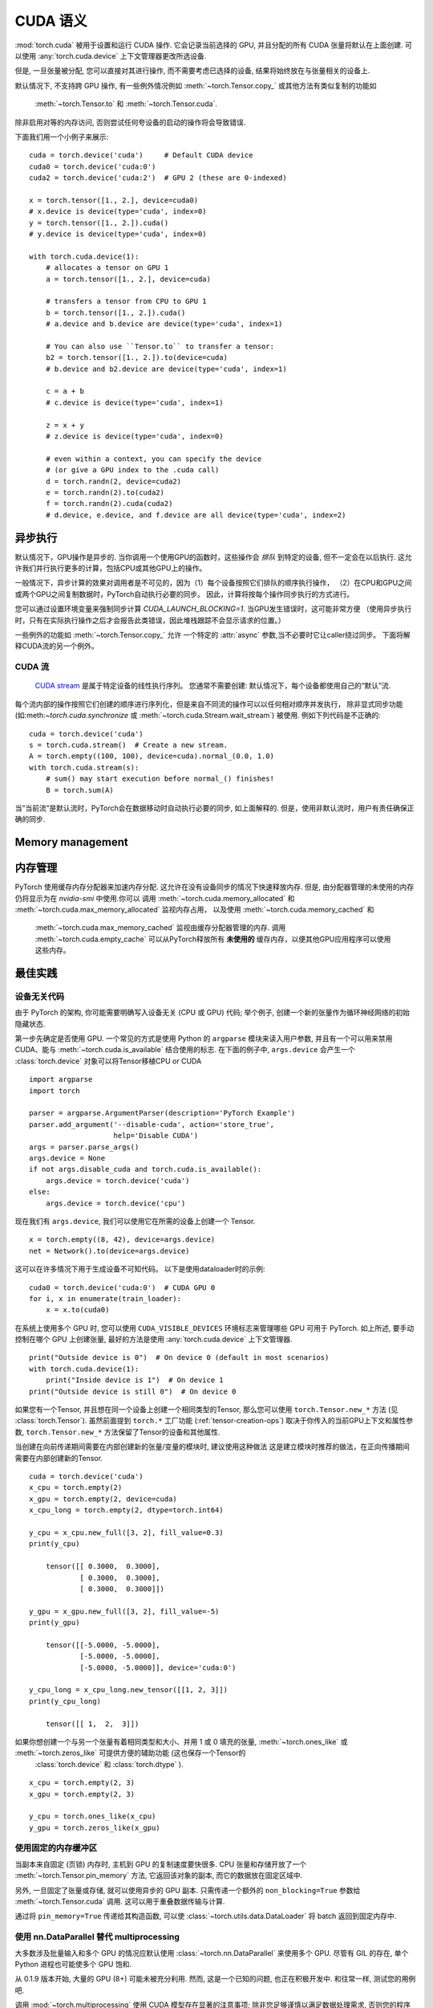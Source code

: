 .. _cuda-semantics:

CUDA 语义
==============

:mod:`torch.cuda` 被用于设置和运行 CUDA 操作. 它会记录当前选择的 GPU, 并且分配的所有 CUDA 张量将默认在上面创建. 可以使用 :any:`torch.cuda.device` 上下文管理器更改所选设备.

但是, 一旦张量被分配, 您可以直接对其进行操作, 而不需要考虑已选择的设备, 结果将始终放在与张量相关的设备上.


默认情况下, 不支持跨 GPU 操作, 有一些例外情况例如
:meth:`~torch.Tensor.copy_` 或其他方法有类似复制的功能如
 :meth:`~torch.Tensor.to` 和 :meth:`~torch.Tensor.cuda`.
除非启用对等的内存访问, 否则尝试任何夸设备的启动的操作将会导致错误.

下面我们用一个小例子来展示::

    cuda = torch.device('cuda')     # Default CUDA device
    cuda0 = torch.device('cuda:0')
    cuda2 = torch.device('cuda:2')  # GPU 2 (these are 0-indexed)

    x = torch.tensor([1., 2.], device=cuda0)
    # x.device is device(type='cuda', index=0)
    y = torch.tensor([1., 2.]).cuda()
    # y.device is device(type='cuda', index=0)

    with torch.cuda.device(1):
        # allocates a tensor on GPU 1
        a = torch.tensor([1., 2.], device=cuda)

        # transfers a tensor from CPU to GPU 1
        b = torch.tensor([1., 2.]).cuda()
        # a.device and b.device are device(type='cuda', index=1)

        # You can also use ``Tensor.to`` to transfer a tensor:
        b2 = torch.tensor([1., 2.]).to(device=cuda)
        # b.device and b2.device are device(type='cuda', index=1)

        c = a + b
        # c.device is device(type='cuda', index=1)

        z = x + y
        # z.device is device(type='cuda', index=0)

        # even within a context, you can specify the device
        # (or give a GPU index to the .cuda call)
        d = torch.randn(2, device=cuda2)
        e = torch.randn(2).to(cuda2)
        f = torch.randn(2).cuda(cuda2)
        # d.device, e.device, and f.device are all device(type='cuda', index=2)

异步执行
----------------------

默认情况下，GPU操作是异步的. 当你调用一个使用GPU的函数时，这些操作会 *排队* 到特定的设备,
但不一定会在以后执行.  这允许我们并行执行更多的计算，包括CPU或其他GPU上的操作。

一般情况下，异步计算的效果对调用者是不可见的，因为（1）每个设备按照它们排队的顺序执行操作，
（2）在CPU和GPU之间或两个GPU之间复制数据时，PyTorch自动执行必要的同步。 
因此，计算将按每个操作同步执行的方式进行。

您可以通过设置环境变量来强制同步计算
`CUDA_LAUNCH_BLOCKING=1`.  当GPU发生错误时，这可能非常方便
（使用异步执行时，只有在实际执行操作之后才会报告此类错误，因此堆栈跟踪不会显示请求的位置。）

一些例外的功能如 :meth:`~torch.Tensor.copy_` 允许
一个特定的 :attr:`async` 参数,当不必要时它让caller绕过同步。 
下面将解释CUDA流的另一个例外。

CUDA 流
^^^^^^^^^^^^

 `CUDA stream`_ 是属于特定设备的线性执行序列。 
 您通常不需要创建: 默认情况下，每个设备都使用自己的“默认”流.

每个流内部的操作按照它们创建的顺序进行序列化，但是来自不同流的操作可以以任何相对顺序并发执行，
除非显式同步功能 (如:meth:`~torch.cuda.synchronize` 或 :meth:`~torch.cuda.Stream.wait_stream`) 
被使用.  例如下列代码是不正确的::

    cuda = torch.device('cuda')
    s = torch.cuda.stream()  # Create a new stream.
    A = torch.empty((100, 100), device=cuda).normal_(0.0, 1.0)
    with torch.cuda.stream(s):
        # sum() may start execution before normal_() finishes!
        B = torch.sum(A)

当“当前流”是默认流时，PyTorch会在数据移动时自动执行必要的同步, 如上面解释的.
但是，使用非默认流时，用户有责任确保正确的同步.

.. _CUDA stream: http://docs.nvidia.com/cuda/cuda-c-programming-guide/index.html#streams

.. _cuda-memory-management:

Memory management
-----------------

内存管理
-----------------

PyTorch 使用缓存内存分配器来加速内存分配. 这允许在没有设备同步的情况下快速释放内存. 
但是, 由分配器管理的未使用的内存仍将显示为在 `nvidia-smi` 中使用.你可以
调用 :meth:`~torch.cuda.memory_allocated` 和 :meth:`~torch.cuda.max_memory_allocated` 
监视内存占用， 以及使用 :meth:`~torch.cuda.memory_cached` 和
 :meth:`~torch.cuda.max_memory_cached` 监视由缓存分配器管理的内存. 调用 :meth:`~torch.cuda.empty_cache` 
 可以从PyTorch释放所有 **未使用的** 缓存内存，以便其他GPU应用程序可以使用这些内存。

最佳实践
--------------

设备无关代码
^^^^^^^^^^^^^^^^^^^^

由于 PyTorch 的架构, 你可能需要明确写入设备无关 (CPU 或 GPU) 代码; 举个例子, 创建一个新的张量作为循环神经网络的初始隐藏状态.

第一步先确定是否使用 GPU. 一个常见的方式是使用 Python 的 ``argparse`` 模块来读入用户参数, 
并且有一个可以用来禁用 CUDA、能与 :meth:`~torch.cuda.is_available` 结合使用的标志. 
在下面的例子中, ``args.device`` 会产生一个 :class:`torch.device` 对象可以将Tensor移植CPU or CUDA

::

    import argparse
    import torch

    parser = argparse.ArgumentParser(description='PyTorch Example')
    parser.add_argument('--disable-cuda', action='store_true',
                        help='Disable CUDA')
    args = parser.parse_args()
    args.device = None
    if not args.disable_cuda and torch.cuda.is_available():
        args.device = torch.device('cuda')
    else:
        args.device = torch.device('cpu')

现在我们有 ``args.device``, 我们可以使用它在所需的设备上创建一个
Tensor.

::

    x = torch.empty((8, 42), device=args.device)
    net = Network().to(device=args.device)

这可以在许多情况下用于生成设备不可知代码。 以下是使用dataloader时的示例:

::

    cuda0 = torch.device('cuda:0')  # CUDA GPU 0
    for i, x in enumerate(train_loader):
        x = x.to(cuda0)

在系统上使用多个 GPU 时, 您可以使用 ``CUDA_VISIBLE_DEVICES`` 环境标志来管理哪些 GPU 可用于 PyTorch.
如上所述, 要手动控制在哪个 GPU 上创建张量, 最好的方法是使用 :any:`torch.cuda.device` 上下文管理器. 

::

    print("Outside device is 0")  # On device 0 (default in most scenarios)
    with torch.cuda.device(1):
        print("Inside device is 1")  # On device 1
    print("Outside device is still 0")  # On device 0

如果您有一个Tensor, 并且想在同一个设备上创建一个相同类型的Tensor, 那么您可以使用 ``torch.Tensor.new_*`` 方法
(见 :class:`torch.Tensor`).
虽然前面提到 ``torch.*`` 工厂功能
(:ref:`tensor-creation-ops`) 取决于你传入的当前GPU上下文和属性参数, ``torch.Tensor.new_*`` 方法保留了Tensor的设备和其他属性.

当创建在向前传递期间需要在内部创建新的张量/变量的模块时, 建议使用这种做法
这是建立模块时推荐的做法，在正向传播期间需要在内部创建新的Tensor.

::

    cuda = torch.device('cuda')
    x_cpu = torch.empty(2)
    x_gpu = torch.empty(2, device=cuda)
    x_cpu_long = torch.empty(2, dtype=torch.int64)

    y_cpu = x_cpu.new_full([3, 2], fill_value=0.3)
    print(y_cpu)

        tensor([[ 0.3000,  0.3000],
                [ 0.3000,  0.3000],
                [ 0.3000,  0.3000]])

    y_gpu = x_gpu.new_full([3, 2], fill_value=-5)
    print(y_gpu)

        tensor([[-5.0000, -5.0000],
                [-5.0000, -5.0000],
                [-5.0000, -5.0000]], device='cuda:0')

    y_cpu_long = x_cpu_long.new_tensor([[1, 2, 3]])
    print(y_cpu_long)

        tensor([[ 1,  2,  3]])

如果你想创建一个与另一个张量有着相同类型和大小、并用 1 或 0 填充的张量, :meth:`~torch.ones_like` 或 :meth:`~torch.zeros_like` 可提供方便的辅助功能 (这也保存一个Tensor的
 :class:`torch.device` 和 :class:`torch.dtype` ).

::

    x_cpu = torch.empty(2, 3)
    x_gpu = torch.empty(2, 3)

    y_cpu = torch.ones_like(x_cpu)
    y_gpu = torch.zeros_like(x_gpu)


使用固定的内存缓冲区
^^^^^^^^^^^^^^^^^^^^

.. warning:
    这是一个高级提示. 如果您将要在低 RAM 上运行, 过度使用固定内存可能会导致严重的问题, 并且您应该意识到固定是一个代价很高的操作.

当副本来自固定 (页锁) 内存时, 主机到 GPU 的复制速度要快很多. CPU 张量和存储开放了一个 :meth:`~torch.Tensor.pin_memory` 方法, 它返回该对象的副本, 而它的数据放在固定区域中.

另外, 一旦固定了张量或存储, 就可以使用异步的 GPU 副本. 只需传递一个额外的 ``non_blocking=True`` 参数给 :meth:`~torch.Tensor.cuda` 调用. 这可以用于重叠数据传输与计算.

通过将 ``pin_memory=True`` 传递给其构造函数, 可以使 :class:`~torch.utils.data.DataLoader` 将 batch 返回到固定内存中. 

.. _cuda-nn-dataparallel-instead:

使用 nn.DataParallel 替代 multiprocessing
^^^^^^^^^^^^^^^^^^^^^^^^^^^^^^^^^^^^^^^^^^^

大多数涉及批量输入和多个 GPU 的情况应默认使用 :class:`~torch.nn.DataParallel` 来使用多个 GPU. 尽管有 GIL 的存在, 单个 Python 进程也可能使多个 GPU 饱和.

从 0.1.9 版本开始, 大量的 GPU (8+) 可能未被充分利用. 然而, 这是一个已知的问题, 也正在积极开发中. 和往常一样, 测试您的用例吧.

调用 :mod:`~torch.multiprocessing` 使用 CUDA 模型存在显著的注意事项; 除非您足够谨慎以满足数据处理需求, 否则您的程序很可能会出现错误或未定义的行为.
